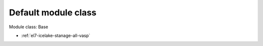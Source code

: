 .. _el7-icelake-stanage-base:

Default module class
^^^^^^^^^^^^^^^^^^^^

Module class: Base

* :ref:`el7-icelake-stanage-all-vasp`
